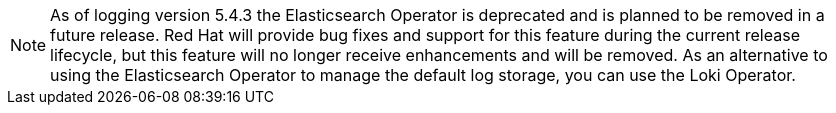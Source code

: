 // Text snippet included in the following assemblies:
//
//
// Text snippet included in the following modules:
//
//
:_content-type: SNIPPET

[NOTE]
====
As of logging version 5.4.3 the Elasticsearch Operator is deprecated and is planned to be removed in a future release. Red Hat will provide bug fixes and support for this feature during the current release lifecycle, but this feature will no longer receive enhancements and will be removed. As an alternative to using the Elasticsearch Operator to manage the default log storage, you can use the Loki Operator.
====
